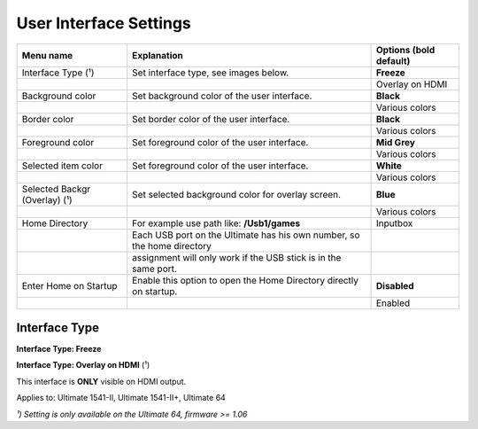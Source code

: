 
User Interface Settings
=======================

.. image:: ../media/config/config_user_interface_01.png
   :alt: User Interface Settings
   :align: left

+------------------------------+--------------------------------------------------------------------------------+-------------------+
| Menu name                    | Explanation                                                                    | Options           |
|                              |                                                                                | (bold default)    |
+==============================+================================================================================+===================+
| Interface Type (¹)           | Set interface type, see images below.                                          | **Freeze**        |
+------------------------------+--------------------------------------------------------------------------------+-------------------+
|                              |                                                                                | Overlay on HDMI   |
+------------------------------+--------------------------------------------------------------------------------+-------------------+
| Background color             | Set background color of the user interface.                                    | **Black**         |
+------------------------------+--------------------------------------------------------------------------------+-------------------+
|                              |                                                                                | Various colors    |
+------------------------------+--------------------------------------------------------------------------------+-------------------+
| Border color                 | Set border color of the user interface.                                        | **Black**         |
+------------------------------+--------------------------------------------------------------------------------+-------------------+
|                              |                                                                                | Various colors    |
+------------------------------+--------------------------------------------------------------------------------+-------------------+
| Foreground color             | Set foreground color of the user interface.                                    | **Mid Grey**      |
+------------------------------+--------------------------------------------------------------------------------+-------------------+
|                              |                                                                                | Various colors    |
+------------------------------+--------------------------------------------------------------------------------+-------------------+
| Selected item color          | Set foreground color of the user interface.                                    | **White**         |
+------------------------------+--------------------------------------------------------------------------------+-------------------+
|                              |                                                                                | Various colors    |
+------------------------------+--------------------------------------------------------------------------------+-------------------+
| Selected Backgr (Overlay) (¹)| Set selected background color for overlay screen.                              | **Blue**          |
+------------------------------+--------------------------------------------------------------------------------+-------------------+
|                              |                                                                                | Various colors    |
+------------------------------+--------------------------------------------------------------------------------+-------------------+
| Home Directory               | For example use path like: **/Usb1/games**                                     | Inputbox          |
+------------------------------+--------------------------------------------------------------------------------+-------------------+
|                              | Each USB port on the Ultimate has his own number, so the home directory        |                   |
+------------------------------+--------------------------------------------------------------------------------+-------------------+
|                              | assignment will only work if the USB stick is in the same port.                |                   |
+------------------------------+--------------------------------------------------------------------------------+-------------------+
| Enter Home on Startup        | Enable this option to open the Home Directory directly on startup.             | **Disabled**      |
+------------------------------+--------------------------------------------------------------------------------+-------------------+
|                              |                                                                                | Enabled           |
+------------------------------+--------------------------------------------------------------------------------+-------------------+

Interface Type
.............. 

**Interface Type: Freeze**

.. image:: ../media/config/config_user_interface_03.png
   :alt: Interface Type Freeze
   :align: left

   
**Interface Type: Overlay on HDMI** (¹)

This interface is **ONLY** visible on HDMI output. 

.. image:: ../media/config/config_user_interface_02.png
   :alt: Interface Type Overlay on HMDI
   :align: left


Applies to: Ultimate 1541-II, Ultimate 1541-II+, Ultimate 64

*¹) Setting is only available on the Ultimate 64, firmware >= 1.06*
